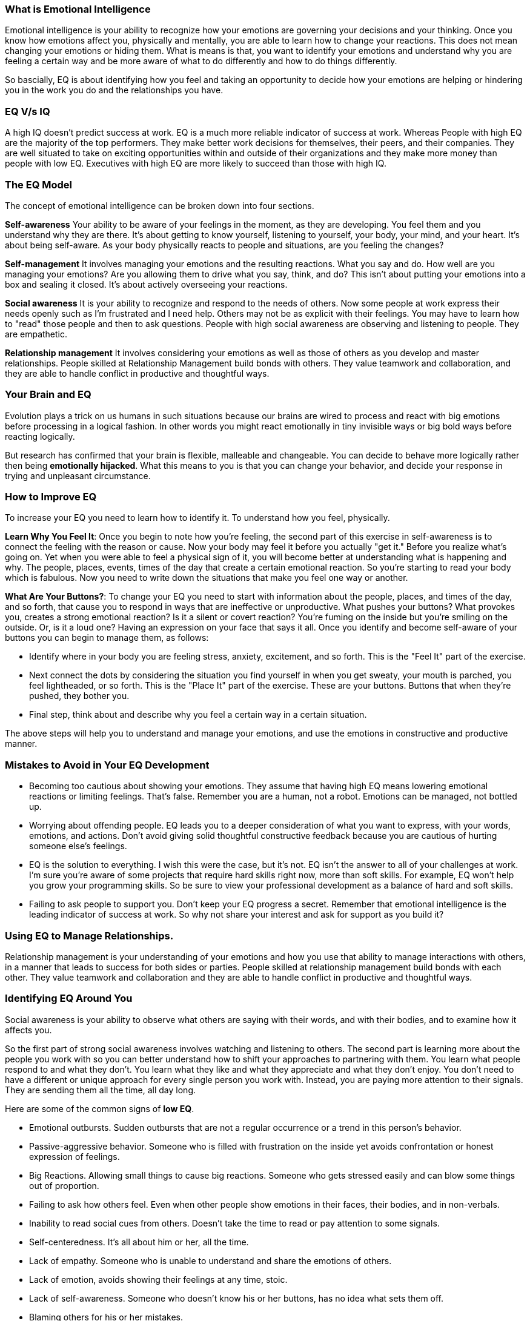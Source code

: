 === What is Emotional Intelligence

Emotional intelligence is your ability to recognize how your emotions are governing your decisions and your thinking. Once you know how emotions affect you, physically and mentally, you are able to learn how to change your reactions. This does not mean changing your emotions or hiding them. What is means is that, you want to identify your emotions and understand why you are feeling a certain way and be more aware of what to do differently and how to do things differently.

So bascially, EQ is about identifying how you feel and taking an opportunity to decide how your emotions are helping or hindering you in the work you do and the relationships you have.

=== EQ V/s IQ

A high IQ doesn't predict success at work. EQ is a much more reliable indicator of success at work. Whereas People with high EQ are the majority of the top performers. They make better work decisions for themselves, their peers, and their companies. They are well situated to take on exciting opportunities within and outside of their organizations and they make more money than people with low EQ. Executives with high EQ are more likely to succeed than those with high IQ.

=== The EQ Model

The concept of emotional intelligence can be broken down into four sections.

*Self-awareness* Your ability to be aware of your feelings in the moment, as they are developing. You feel them and you understand why they are there. It's about getting to know yourself, listening to yourself, your body, your mind, and your heart. It's about being self-aware. As your body physically reacts to people and situations, are you feeling the changes?

*Self-management* It involves managing your emotions and the resulting reactions. What you say and do. How well are you managing your emotions? Are you allowing them to drive what you say, think, and do? This isn't about putting your emotions into a box and sealing it closed. It's about actively overseeing your reactions.

*Social awareness* It is your ability to recognize and respond to the needs of others. Now some people at work express their needs openly such as I'm frustrated and I need help. Others may not be as explicit with their feelings. You may have to learn how to "read" those people and then to ask questions. People with high social awareness are observing and listening to people. They are empathetic.

*Relationship management* It involves considering your emotions as well as those of others as you develop and master relationships. People skilled at Relationship Management build bonds with others. They value teamwork and collaboration, and they are able to handle conflict in productive and thoughtful ways.

=== Your Brain and EQ

Evolution plays a trick on us humans in such situations because our brains are  wired to process and react with big emotions before processing in a logical fashion. In other words you might react emotionally in tiny invisible ways or big bold ways before reacting logically.

But research has confirmed that your brain is flexible, malleable and changeable. You can decide to behave more logically rather then being *emotionally hijacked*. What this means to you is that you can change your behavior, and decide your response in trying and unpleasant circumstance.

=== How to Improve EQ

To increase your EQ you need to learn how to identify it. To understand how you feel, physically.

*Learn Why You Feel It*: Once you begin to note how you're feeling, the second part of this exercise in self-awareness is to connect the feeling with the reason or cause. Now your body may feel it before you actually "get it." Before you realize what's going on. Yet when you were able to feel a physical sign of it, you will become better at understanding what is happening and why. The people, places, events, times of the day that create a certain emotional reaction. So you're starting to read your body which is fabulous. Now you need to write down the situations that make you feel one way or another.

*What Are Your Buttons?*: To change your EQ you need to start with information about the people, places, and times of the day, and so forth, that cause you to respond in ways that are ineffective or unproductive. What pushes your buttons? What provokes you, creates a strong emotional reaction? Is it a silent or covert reaction? You're fuming on the inside but you're smiling on the outside. Or, is it a loud one? Having an expression on your face that says it all. Once you identify and become self-aware of your buttons you can begin to manage them, as follows:

* Identify where in your body you are feeling stress, anxiety, excitement, and so forth. This is the "Feel It" part of the exercise.

* Next connect the dots by considering the situation you find yourself in when you get sweaty, your mouth is parched, you feel lightheaded, or so forth. This is the "Place It" part of the exercise. These are your buttons. Buttons that when they're pushed, they bother you.

* Final step, think about and describe why you feel a certain way in a certain situation.

The above steps will help you to understand and manage your emotions, and use the emotions in constructive and productive manner.

=== Mistakes to Avoid in Your EQ Development

* Becoming too cautious about showing your emotions. They assume that having high EQ means lowering emotional reactions or limiting feelings. That's false. Remember you are a human, not a robot. Emotions can be managed, not bottled up.

* Worrying about offending people. EQ leads you to a deeper consideration of what you want to express, with your words, emotions, and actions. Don't avoid giving solid thoughtful constructive feedback because you are cautious of hurting someone else's feelings.

* EQ is the solution to everything. I wish this were the case, but it's not. EQ isn't the answer to all of your challenges at work. I'm sure you're aware of some projects that require hard skills right now, more than soft skills. For example, EQ won't help you grow your programming skills. So be sure to view your professional development as a balance of hard and soft skills.

* Failing to ask people to support you. Don't keep your EQ progress a secret. Remember that emotional intelligence is the leading indicator of success at work. So why not share your interest and ask for support as you build it?

=== Using EQ to Manage Relationships.

Relationship management is your understanding of your emotions and how you use that ability to manage interactions with others, in a manner that leads to success for both sides or parties. People skilled at relationship management build bonds with each other. They value teamwork and collaboration and they are able to handle conflict in productive and thoughtful ways.

=== Identifying EQ Around You

Social awareness is your ability to observe what others are saying with their words, and with their bodies, and to examine how it affects you.

So the first part of strong social awareness involves watching and listening to others. The second part is learning more about the people you work with so you can better understand how to shift your approaches to partnering with them. You learn what people respond to and what they don't. You learn what they like and what they appreciate and what they don't enjoy. You don't need to have a different or unique approach for every single person you work with. Instead, you are paying more attention to their signals. They are sending them all the time, all day long.

Here are some of the common signs of *low EQ*.

* Emotional outbursts. Sudden outbursts that are not a regular occurrence or a trend in this person's behavior.
* Passive-aggressive behavior. Someone who is filled with frustration on the inside yet avoids confrontation or honest expression of feelings.
* Big Reactions. Allowing small things to cause big reactions. Someone who gets stressed easily and can blow some things out of proportion.
* Failing to ask how others feel. Even when other people show emotions in their faces, their bodies, and in non-verbals.
* Inability to read social cues from others. Doesn't take the time to read or pay attention to some signals.
* Self-centeredness. It's all about him or her, all the time.
* Lack of empathy. Someone who is unable to understand and share the emotions of others.
* Lack of emotion, avoids showing their feelings at any time, stoic.
* Lack of self-awareness. Someone who doesn't know his or her buttons, has no idea what sets them off.
* Blaming others for his or her mistakes.

Then here are the examples of the *high EQ* in executives, managers, and team members.

* Asking questions for clarity when receiving criticism
* Listening, 100 percent. And listening, before speaking.
* The ability to apologize without being nudged to do so
* Showing passion, frustration, anxiety, the full range of emotions, yet in an appropriate manner.
* Learning. People with high EQ are looking for ways to improve, to learn.
* Sharing praise and criticism, openly and with details.
* Demonstrating empathy. Reading emotions and relating to them.
* Being assertive but not aggressive.
* Making mistakes and freely admitting it. Wow, that's a huge sign of high EQ.
* Number ten. Valuing the goals of the team and the organization above his or her own.

